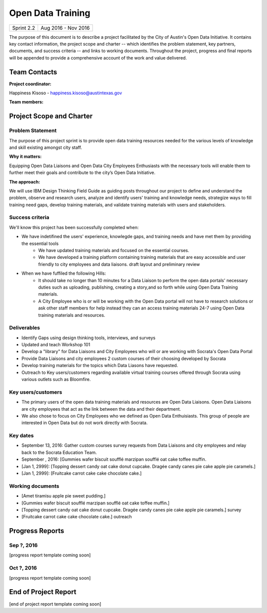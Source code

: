==============================================
Open Data Training
==============================================

+------------+----------------------------+
| Sprint 2.2 | Aug 2016 - Nov 2016        |
+------------+----------------------------+

.. AUTHOR INSTRUCTIONS: Replace the [placeholder text] with the name of your project.

The purpose of this document is to describe a project facilitated by the City of Austin's Open Data Initiative. It contains key contact information, the project scope and charter -- which identifies the problem statement, key partners, documents, and success criteria -- and links to working documents. Throughout the project, progress and final reports will be appended to provide a comprehensive account of the work and value delivered. 


Team Contacts
==============================================

**Project coordinator:**

Happiness Kisoso - happiness.kisoso@austintexas.gov

**Team members:**

.. raw:: html

	<iframe class="airtable-embed" src="https://airtable.com/embed/shrBXL6oQwLptO9sN?backgroundColor=gray" frameborder="0" onmousewheel="" width="100%" height="250" style="background: transparent; border: 1px solid #ccc;"></iframe>
	<hr/>


Project Scope and Charter
==============================================


Problem Statement
----------------------------------------------
The purpose of this project sprint is to provide open data training resources needed for the various levels of knowledge and skill existing amongst city staff. 


**Why it matters:**

Equipping Open Data Liaisons and Open Data City Employees Enthusiasts with the necessary tools will enable them to further meet their goals and  contribute to the city’s Open Data Initiative.

**The approach:**

We will use IBM Design Thinking Field Guide as guiding posts throughout our project to define and understand the problem, observe and research users, analyze and identify users' training and knowledge needs, strategize ways to fill training need gaps, develop training materials, and validate training materials with users and stakeholders.

Success criteria
----------------------------------------------

.. AUTHOR INSTRUCTIONS: When will we know we've successfully completed this project? Add brief, specific criteria here. Mention specific deliverables if needed. Use as many (or few) bullet points as you like.

We'll know this project has been successfully completed when:

- We have indetifined the users' experience, knowlegde gaps, and training needs and have met them by providing the essential tools
	- We have updated training materials and focused on the essential courses.
	- We have developed a training platform containing training materials that are easy accessible and user friendly to 
	  city employees and data liaisons. draft layout and preliminary review
	  
- When we have fuffiled the following Hills:
	- It should take no longer than 10 minutes for a Data Liaison to perform the open data portals' necessary duties
	  such as uploading, publishing, creating a story,and so forth while using Open Data Training materials. 
	- A City Employee who is or will be working with the Open Data portal  will not have to research solutions or ask 
	  other staff members for help instead they can an access training materials 24-7 using Open Data training materials
	  and resources.

Deliverables
----------------------------------------------

.. AUTHOR INSTRUCTIONS: What artifacts will be delivered by this project? Examples include specific documents, progress reports, feature sets, performance data, events, or presentations. Use as many (or few) bullet points as you like.

- Identify Gaps using design thinking tools, interviews, and surveys
- Updated and teach Workshop 101 
- Develop a "library" for Data Liaisons and City Employees who will or are working with Socrata's Open Data Portal
- Provide Data Liaisons and city employees 2 custom courses of their choosing developed by Socrata 
- Develop training materials for the topics which Data Liasons have requested.
- Outreach to Key users/customers regarding available virtual training courses offered through Socrata using various outlets such as Bloomfire.


Key users/customers
----------------------------------------------

.. AUTHOR INSTRUCTIONS: What types of users/people will be most affected by this project? This helps readers understand your project's target audience. Use as many (or few) bullet points as you like.
- The primary users of the open data training materials and resources are Open Data Liaisons. Open Data Liaisons are city employees that act as the link between the data and their department.
- We also chose to focus on City Employees who we defined as Open Data Enthuisiasts. This group of people are interested in Open Data but do not work directly with Socrata. 

Key dates
----------------------------------------------

.. AUTHOR INSTRUCTIONS: What dates are important? Ideas for key dates include progress report due dates, target milestone dates, end of project report due date. Use as many (or few) bullet points as you like.

- September 13, 2016: Gather custom courses survey requests from Data Liaisons and city employees and relay back to the Socrata Education Team.
- September , 2016: [Gummies wafer biscuit soufflé marzipan soufflé oat cake toffee muffin. 
- [Jan 1, 2999]: [Topping dessert candy oat cake donut cupcake. Dragée candy canes pie cake apple pie caramels.] 
- [Jan 1, 2999]: [Fruitcake carrot cake cake chocolate cake.]


Working documents
----------------------------------------------

.. AUTHOR INSTRUCTIONS: Where does your documentation live? Link to meeting minutes, draft docs, etc from github, google docs, or wherever here. Test the links to make sure they're readable for anyone who clicks. Use as many (or few) bullet points as you like.

- [Amet tiramisu apple pie sweet pudding.]
- [Gummies wafer biscuit soufflé marzipan soufflé oat cake toffee muffin.] 
- [Topping dessert candy oat cake donut cupcake. Dragée candy canes pie cake apple pie caramels.] survey
- [Fruitcake carrot cake cake chocolate cake.] outreach

.. raw:: html

	<hr/>

Progress Reports
==============================================

.. AUTHOR INSTRUCTIONS: Start with the date for each progress report. Copy the template that's located [here] and paste it underneath the date header. Fill in that template to complete your report. Repeat for as many progress reports as needed. 

Sep ?, 2016
----------------------------------------------

[progress report template coming soon]

.. raw:: html

	<hr/>

Oct ?, 2016
----------------------------------------------

[progress report template coming soon]

.. raw:: html

	<hr/>

End of Project Report
==============================================

.. AUTHOR INSTRUCTIONS: Copy the final report template that's located [here] and paste it underneath this header.  Fill in that template to complete your report. High five, your documentation is complete! Many thanks!

[end of project report template coming soon]
